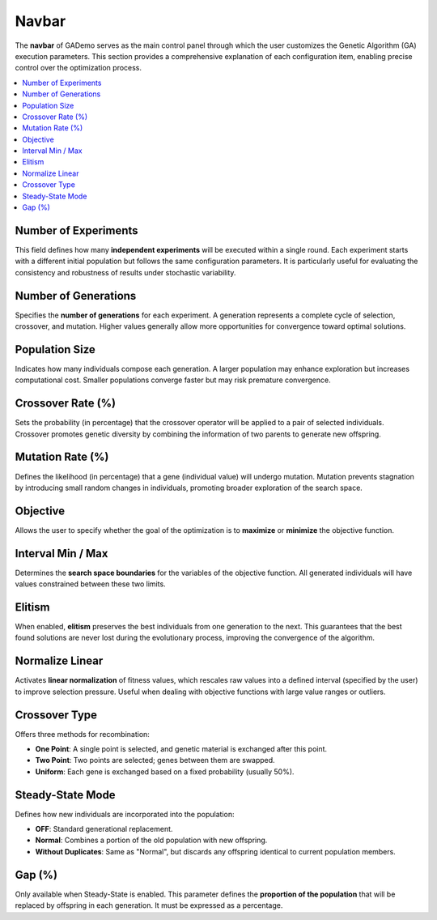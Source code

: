 ************
Navbar
************

.. image:: ../_static/navbar.png
   :alt: Navbar
   :width: 200px
   :align: center

The **navbar** of GADemo serves as the main control panel through which the user customizes the Genetic Algorithm (GA) execution parameters. This section provides a comprehensive explanation of each configuration item, enabling precise control over the optimization process.

.. contents::
   :local:
   :depth: 2

Number of Experiments
---------------------
This field defines how many **independent experiments** will be executed within a single round. Each experiment starts with a different initial population but follows the same configuration parameters. It is particularly useful for evaluating the consistency and robustness of results under stochastic variability.

Number of Generations
---------------------
Specifies the **number of generations** for each experiment. A generation represents a complete cycle of selection, crossover, and mutation. Higher values generally allow more opportunities for convergence toward optimal solutions.

Population Size
---------------
Indicates how many individuals compose each generation. A larger population may enhance exploration but increases computational cost. Smaller populations converge faster but may risk premature convergence.

Crossover Rate (%)
------------------
Sets the probability (in percentage) that the crossover operator will be applied to a pair of selected individuals. Crossover promotes genetic diversity by combining the information of two parents to generate new offspring.

Mutation Rate (%)
-----------------
Defines the likelihood (in percentage) that a gene (individual value) will undergo mutation. Mutation prevents stagnation by introducing small random changes in individuals, promoting broader exploration of the search space.

Objective
---------
Allows the user to specify whether the goal of the optimization is to **maximize** or **minimize** the objective function.

Interval Min / Max
------------------
Determines the **search space boundaries** for the variables of the objective function. All generated individuals will have values constrained between these two limits.

Elitism
-------
When enabled, **elitism** preserves the best individuals from one generation to the next. This guarantees that the best found solutions are never lost during the evolutionary process, improving the convergence of the algorithm.

Normalize Linear
----------------
Activates **linear normalization** of fitness values, which rescales raw values into a defined interval (specified by the user) to improve selection pressure. Useful when dealing with objective functions with large value ranges or outliers.

Crossover Type
--------------
Offers three methods for recombination:

- **One Point**: A single point is selected, and genetic material is exchanged after this point.
- **Two Point**: Two points are selected; genes between them are swapped.
- **Uniform**: Each gene is exchanged based on a fixed probability (usually 50%).

Steady-State Mode
-----------------
Defines how new individuals are incorporated into the population:

- **OFF**: Standard generational replacement.
- **Normal**: Combines a portion of the old population with new offspring.
- **Without Duplicates**: Same as "Normal", but discards any offspring identical to current population members.

Gap (%)
-------
Only available when Steady-State is enabled. This parameter defines the **proportion of the population** that will be replaced by offspring in each generation. It must be expressed as a percentage.
